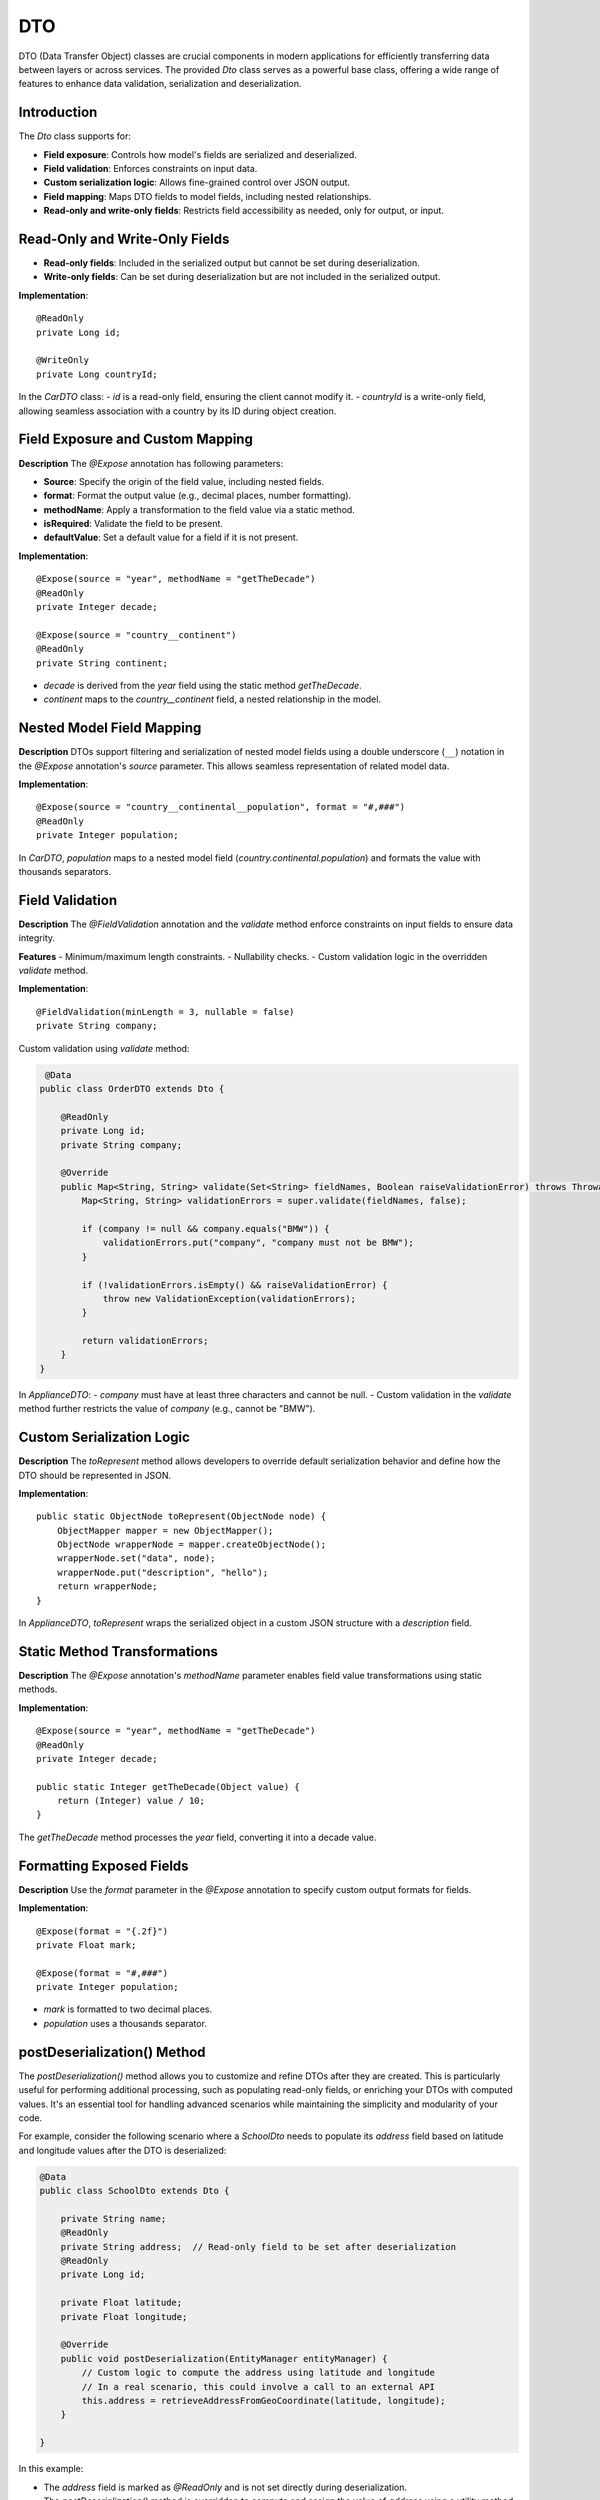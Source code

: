 
DTO
=====

DTO (Data Transfer Object) classes are crucial components in modern applications for efficiently transferring data between layers or across services. The provided `Dto` class serves as a powerful base class, offering a wide range of features to enhance data validation, serialization and deserialization.

Introduction
------------

The `Dto` class supports for:

- **Field exposure**: Controls how model's fields are serialized and deserialized.
- **Field validation**: Enforces constraints on input data.
- **Custom serialization logic**: Allows fine-grained control over JSON output.
- **Field mapping**: Maps DTO fields to model fields, including nested relationships.
- **Read-only and write-only fields**: Restricts field accessibility as needed, only for output, or input.


Read-Only and Write-Only Fields
-------------------------------

- **Read-only fields**: Included in the serialized output but cannot be set during deserialization.
- **Write-only fields**: Can be set during deserialization but are not included in the serialized output.

**Implementation**::

    @ReadOnly
    private Long id;

    @WriteOnly
    private Long countryId;


In the `CarDTO` class:
- `id` is a read-only field, ensuring the client cannot modify it.
- `countryId` is a write-only field, allowing seamless association with a country by its ID during object creation.

Field Exposure and Custom Mapping
---------------------------------

**Description**  
The `@Expose` annotation has following parameters:

- **Source**: Specify the origin of the field value, including nested fields.
- **format**: Format the output value (e.g., decimal places, number formatting).
- **methodName**: Apply a transformation to the field value via a static method.
- **isRequired**: Validate the field to be present.
- **defaultValue**: Set a default value for a field if it is not present.

**Implementation**::

    @Expose(source = "year", methodName = "getTheDecade")
    @ReadOnly
    private Integer decade;

    @Expose(source = "country__continent")
    @ReadOnly
    private String continent;


- `decade` is derived from the `year` field using the static method `getTheDecade`.
- `continent` maps to the `country__continent` field, a nested relationship in the model.

Nested Model Field Mapping
--------------------------

**Description**  
DTOs support filtering and serialization of nested model fields using a double underscore (``__``) notation in the `@Expose` annotation's `source` parameter. This allows seamless representation of related model data.

**Implementation**::

    @Expose(source = "country__continental__population", format = "#,###")
    @ReadOnly
    private Integer population;


In `CarDTO`, `population` maps to a nested model field (`country.continental.population`) and formats the value with thousands separators.

Field Validation
----------------

**Description**  
The `@FieldValidation` annotation and the `validate` method enforce constraints on input fields to ensure data integrity.

**Features**  
- Minimum/maximum length constraints.
- Nullability checks.
- Custom validation logic in the overridden `validate` method.

**Implementation**::

    @FieldValidation(minLength = 3, nullable = false)
    private String company;


Custom validation using `validate` method:

.. code-block:: java

     @Data
    public class OrderDTO extends Dto {

        @ReadOnly
        private Long id;   
        private String company;

        @Override
        public Map<String, String> validate(Set<String> fieldNames, Boolean raiseValidationError) throws Throwable {
            Map<String, String> validationErrors = super.validate(fieldNames, false);

            if (company != null && company.equals("BMW")) {
                validationErrors.put("company", "company must not be BMW");
            }

            if (!validationErrors.isEmpty() && raiseValidationError) {
                throw new ValidationException(validationErrors);
            }

            return validationErrors;
        }
    }


In `ApplianceDTO`:
- `company` must have at least three characters and cannot be null.
- Custom validation in the `validate` method further restricts the value of `company` (e.g., cannot be "BMW").

Custom Serialization Logic
--------------------------

**Description**  
The `toRepresent` method allows developers to override default serialization behavior and define how the DTO should be represented in JSON.

**Implementation**::

    public static ObjectNode toRepresent(ObjectNode node) {
        ObjectMapper mapper = new ObjectMapper();
        ObjectNode wrapperNode = mapper.createObjectNode();
        wrapperNode.set("data", node);
        wrapperNode.put("description", "hello");
        return wrapperNode;
    }


In `ApplianceDTO`, `toRepresent` wraps the serialized object in a custom JSON structure with a `description` field.

Static Method Transformations
-----------------------------

**Description**  
The `@Expose` annotation's `methodName` parameter enables field value transformations using static methods.

**Implementation**::

    @Expose(source = "year", methodName = "getTheDecade")
    @ReadOnly
    private Integer decade;

    public static Integer getTheDecade(Object value) {
        return (Integer) value / 10;
    }

The `getTheDecade` method processes the `year` field, converting it into a decade value.

Formatting Exposed Fields
-------------------------

**Description**  
Use the `format` parameter in the `@Expose` annotation to specify custom output formats for fields.

**Implementation**::

    @Expose(format = "{.2f}")
    private Float mark;

    @Expose(format = "#,###")
    private Integer population;


- `mark` is formatted to two decimal places.
- `population` uses a thousands separator.



postDeserialization() Method
----------------------------

The `postDeserialization()` method allows you to customize and refine DTOs after they are created. This is particularly useful for performing additional processing, such as populating read-only fields, or enriching your DTOs with computed values. It's an essential tool for handling advanced scenarios while maintaining the simplicity and modularity of your code.

For example, consider the following scenario where a `SchoolDto` needs to populate its `address` field based on latitude and longitude values after the DTO is deserialized:

.. code-block:: java

    @Data
    public class SchoolDto extends Dto {

        private String name;
        @ReadOnly
        private String address;  // Read-only field to be set after deserialization
        @ReadOnly
        private Long id;

        private Float latitude;
        private Float longitude;

        @Override
        public void postDeserialization(EntityManager entityManager) {
            // Custom logic to compute the address using latitude and longitude
            // In a real scenario, this could involve a call to an external API
            this.address = retrieveAddressFromGeoCoordinate(latitude, longitude);
        }

    }

In this example:

- The `address` field is marked as `@ReadOnly` and is not set directly during deserialization.
- The `postDeserialization()` method is overridden to compute and assign the value of `address` using a utility method, `retrieveAddressFromGeoCoordinate()`.



Below is an example DTO class that demonstrates all the features of the `Dto` :

.. code-block:: java

    @Data
    public class OrderDTO extends Dto {

        @ReadOnly
        private Long id;

        @Expose(source = "customer__full_name")  // retrieve from order.customer.full_name
        @ReadOnly
        private String customerName;

        @Expose(source = "customer__city__name") // retrieve from order.customer.city.name
        @ReadOnly
        private String customerCity;

        @FieldValidation(nullable = false, minLength = 3)
        @Expose(source = "product__name") // retrieve from order.product.name
        private String productName;

        @Expose(format = "#,###")
        private Integer quantity;

        @Expose(format = "{.2f}")
        private Double pricePerUnit;

        @Expose(source = "total_price", format = "{.2f}")
        @ReadOnly
        private Double totalPrice;

        // Enables associating the order with a customer using the customer's ID
        @ReferencedModel(
                model = "com.example.app.model.Customer",
                referencingField = "customer"
        )
        @WriteOnly
        private Long customerId;

        @ReadOnly
        private Timestamp orderTimestamp;

        @FieldValidation(nullable = false)
        private String orderStatus;

        @Expose(source = "order_details", methodName = "formatOrderDetails") // Calculated field
        @ReadOnly
        private String orderSummary;

        public static String formatOrderDetails(Object value) {
            return "Summary: " + value.toString();
        }

        @Override
        public Map<String, String> validate(Set<String> fieldNames, Boolean raiseValidationError) throws Throwable {
            Map<String, String> validationErrors = super.validate(fieldNames, false);

            if (quantity != null && quantity <= 0) {
                validationErrors.put("quantity", "Quantity must be greater than zero");
            }

            if (!validationErrors.isEmpty() && raiseValidationError) {
                throw new ValidationException(validationErrors);
            }

            return validationErrors;
        }

        public static ObjectNode toRepresent(ObjectNode node) {
            ObjectMapper mapper = new ObjectMapper();
            ObjectNode wrapperNode = mapper.createObjectNode();
            wrapperNode.set("data", node);
            wrapperNode.put("description", "Order information with enhanced representation");
            return wrapperNode;
        }
    }
